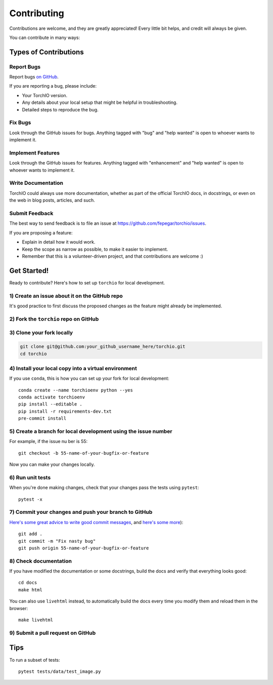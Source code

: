 .. highlight:: shell

============
Contributing
============

Contributions are welcome, and they are greatly appreciated! Every little bit
helps, and credit will always be given.

You can contribute in many ways:

Types of Contributions
----------------------

Report Bugs
~~~~~~~~~~~

Report bugs
`on GitHub <https://github.com/fepegar/torchio/issues/new?assignees=&labels=bug&template=bug_report.md&title=>`_.

If you are reporting a bug, please include:

* Your TorchIO version.
* Any details about your local setup that might be helpful in troubleshooting.
* Detailed steps to reproduce the bug.

Fix Bugs
~~~~~~~~

Look through the GitHub issues for bugs. Anything tagged with "bug" and "help
wanted" is open to whoever wants to implement it.

Implement Features
~~~~~~~~~~~~~~~~~~

Look through the GitHub issues for features. Anything tagged with "enhancement"
and "help wanted" is open to whoever wants to implement it.

Write Documentation
~~~~~~~~~~~~~~~~~~~

TorchIO could always use more documentation, whether as part of the
official TorchIO docs, in docstrings, or even on the web in blog posts,
articles, and such.

Submit Feedback
~~~~~~~~~~~~~~~

The best way to send feedback is to file an issue at https://github.com/fepegar/torchio/issues.

If you are proposing a feature:

* Explain in detail how it would work.
* Keep the scope as narrow as possible, to make it easier to implement.
* Remember that this is a volunteer-driven project, and that contributions
  are welcome :)

Get Started!
------------

Ready to contribute? Here's how to set up ``torchio`` for local development.

1) Create an issue about it on the GitHub repo
~~~~~~~~~~~~~~~~~~~~~~~~~~~~~~~~~~~~~~~~~~~~~~

It's good practice to first discuss the proposed changes as the feature might
already be implemented.

2) Fork the ``torchio`` repo on GitHub
~~~~~~~~~~~~~~~~~~~~~~~~~~~~~~~~~~~~~~

3) Clone your fork locally
~~~~~~~~~~~~~~~~~~~~~~~~~~

.. code-block:: bash

    git clone git@github.com:your_github_username_here/torchio.git
    cd torchio

4) Install your local copy into a virtual environment
~~~~~~~~~~~~~~~~~~~~~~~~~~~~~~~~~~~~~~~~~~~~~~~~~~~~~

If you use ``conda``, this is how you can set up your fork for local development::

    conda create --name torchioenv python --yes
    conda activate torchioenv
    pip install --editable .
    pip install -r requirements-dev.txt
    pre-commit install

5) Create a branch for local development using the issue number
~~~~~~~~~~~~~~~~~~~~~~~~~~~~~~~~~~~~~~~~~~~~~~~~~~~~~~~~~~~~~~~

For example, if the issue nu ber is 55::

    git checkout -b 55-name-of-your-bugfix-or-feature

Now you can make your changes locally.

6) Run unit tests
~~~~~~~~~~~~~~~~~

When you're done making changes, check that your changes pass the tests
using ``pytest``::

    pytest -x

7) Commit your changes and push your branch to GitHub
~~~~~~~~~~~~~~~~~~~~~~~~~~~~~~~~~~~~~~~~~~~~~~~~~~~~~

`Here's some great
advice to write good commit
messages <https://chris.beams.io/posts/git-commit>`_, and `here's some
more <https://medium.com/@joshuatauberer/write-joyous-git-commit-messages-2f98891114c4>`_)::

    git add .
    git commit -m "Fix nasty bug"
    git push origin 55-name-of-your-bugfix-or-feature

8) Check documentation
~~~~~~~~~~~~~~~~~~~~~~

If you have modified the documentation or some docstrings, build the docs and
verify that everything looks good::

    cd docs
    make html

You can also use ``livehtml`` instead, to automatically build the docs every
time you modify them and reload them in the browser::

    make livehtml

9) Submit a pull request on GitHub
~~~~~~~~~~~~~~~~~~~~~~~~~~~~~~~~~~

Tips
----

To run a subset of tests::

    pytest tests/data/test_image.py
